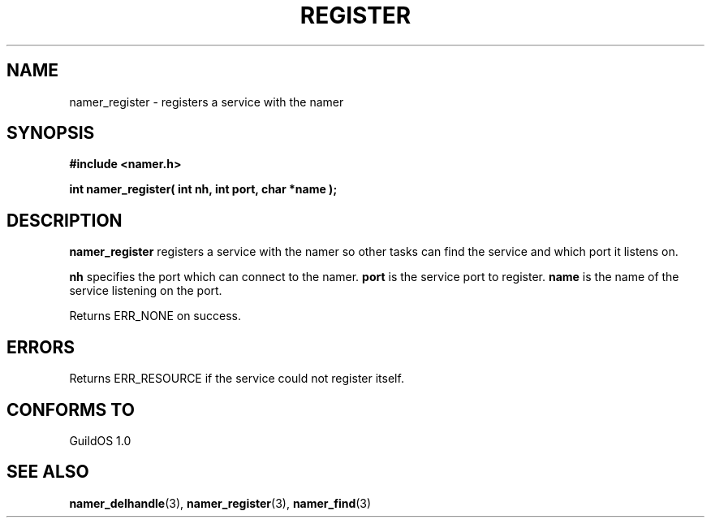 .TH REGISTER 3 "13 June 1998" "GuildOS" "GuildOS Programmer's Manual"
.SH NAME
namer_register \- registers a service with the namer
.SH SYNOPSIS
.B #include <namer.h>
.sp
.B int namer_register( int nh, int port, char *name );
.SH DESCRIPTION
.B namer_register
registers a service with the namer so other tasks can find the service
and which port it listens on.

.B nh 
specifies the port which can connect to the namer.
.B port
is the service port to register.
.B name
is the name of the service listening on the port.

.sp
Returns ERR_NONE on success.

.SH ERRORS
Returns ERR_RESOURCE if the service could not register itself.
.SH "CONFORMS TO"
GuildOS 1.0
.SH "SEE ALSO"
.BR namer_delhandle "(3), " namer_register "(3), " namer_find "(3) "
